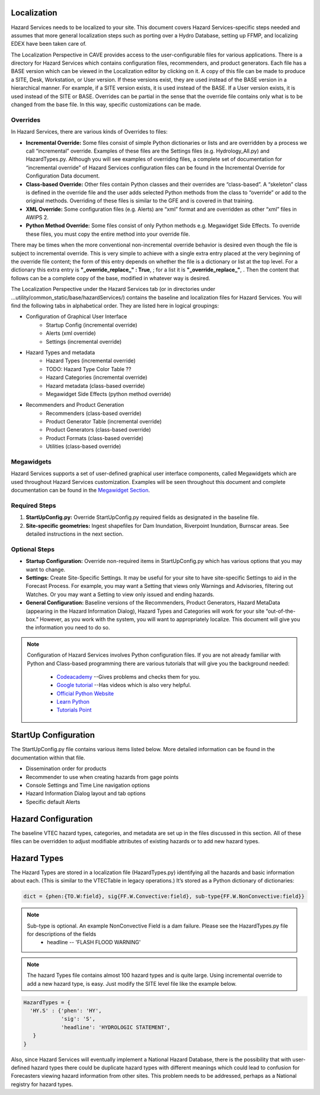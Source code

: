 Localization
============

Hazard Services needs to be localized to your site. This document covers Hazard Services-specific steps needed and assumes that more general localization steps such as porting over a Hydro Database, setting up FFMP, and localizing EDEX have been taken care of.

The Localization Perspective in CAVE provides access to the user-configurable files for various applications. There is a directory for Hazard Services which contains configuration files, recommenders, and product generators. Each file has a BASE version which can be viewed in the Localization editor by clicking on it. A copy of this file can be made to produce a SITE, Desk, Workstation, or User version. If these versions exist, they are used instead of the BASE version in a hierarchical manner. For example, if a SITE version exists, it is used instead of the BASE. If a User version exists, it is used instead of the SITE or BASE. Overrides can be partial in the sense that the override file contains only what is to be changed from the base file. In this way, specific customizations can be made.

Overrides
----------

In Hazard Services, there are various kinds of Overrides to files:

* **Incremental Override:** Some files consist of simple Python dictionaries or lists and are overridden by a process we call “incremental” override. Examples of these files are the Settings files (e.g. Hydrology_All.py) and HazardTypes.py. Although you will see examples of overriding files, a complete set of documentation for “incremental override” of Hazard Services configuration files can be found in the Incremental Override for Configuration Data document. 

* **Class-based Override:** Other files contain Python classes and their overrides are “class-based”. A “skeleton” class is defined in the override file and the user adds selected Python methods from the class to “override” or add to the original methods. Overriding of these files is similar to the GFE and is covered in that training.

* **XML Override:** Some configuration files (e.g. Alerts) are “xml” format and are overridden as other “xml” files in AWIPS 2.

* **Python Method Override:** Some files consist of only Python methods e.g. Megawidget Side Effects. To override these files, you must copy the entire method into your override file.

There may be times when the more conventional non-incremental override behavior is desired even though the file is subject to incremental override.  This is very simple to achieve with a single extra entry placed at the very beginning of the override file content; the form of this entry depends on whether the file is a dictionary or list at the top level.  For a dictionary this extra entry is **"_override_replace_" : True**,  ; for a list it is **"_override_replace_"**,  .  Then the content that follows can be a complete copy of the base, modified in whatever way is desired.

The Localization Perspective under the Hazard Services tab (or in directories under ...utility/common_static/base/hazardServices/) contains the baseline and localization files for Hazard Services. You will find the following tabs in alphabetical order. They are listed here in logical groupings:

* Configuration of Graphical User Interface
   * Startup Config (incremental override)
   * Alerts (xml override)
   * Settings (incremental override)
* Hazard Types and metadata
   * Hazard Types (incremental override)
   * TODO: Hazard Type Color Table ??
   * Hazard Categories (incremental override)
   * Hazard metadata (class-based override)
   * Megawidget Side Effects (python method override)
* Recommenders and Product Generation
   * Recommenders (class-based override)
   * Product Generator Table (incremental override)
   * Product Generators (class-based override)
   * Product Formats (class-based override)
   * Utilities (class-based override)

Megawidgets
-----------
Hazard Services supports a set of user-defined graphical user interface components, called Megawidgets which are used throughout Hazard Services customization. Examples will be seen throughout this document and complete documentation can be found in the `Megawidget Section  <http://hazardservices.readthedocs.io/en/latest/megawidgets.html>`_.

Required Steps
------------

#. **StartUpConfig.py:** Override StartUpConfig.py required fields as designated in the baseline file. 
#. **Site-specific geometries:** Ingest shapefiles for Dam Inundation, Riverpoint Inundation, Burnscar areas. See detailed instructions in the next section.

Optional Steps
---------------

* **Startup Configuration:** Override non-required items in StartUpConfig.py which has various options that you may want to change.
* **Settings:** Create Site-Specific Settings. It may be useful for your site to have site-specific Settings to aid in the Forecast Process. For example, you may want a Setting that views only Warnings and Advisories, filtering out Watches. Or you may want a Setting to view only issued and ending hazards.
* **General Configuration:** Baseline versions of the Recommenders, Product Generators, Hazard MetaData (appearing in the Hazard Information Dialog), Hazard Types and Categories will work for your site “out-of-the-box.” However, as you work with the system, you will want to appropriately localize. This document will give you the information you need to do so.

.. note::

   Configuration of Hazard Services involves Python configuration files. If you are not already familiar with Python and Class-based programming there are various tutorials that will give you the background needed:
   
      * `Codeacademy  <https://www.codecademy.com/>`_  --Gives problems and checks them for you.
      * `Google tutorial  <https://developers.google.com/edu/python/?hl=en>`_  --Has videos which is also very helpful.
      * `Official Python Website  <https://docs.python.org/2/tutorial/>`_ 
      * `Learn Python  <http://www.learnpython.org/>`_ 
      * `Tutorials Point <http://www.tutorialspoint.com/python/>`_


StartUp Configuration
=====================

The StartUpConfig.py file contains various items listed below. More detailed information can be found in the documentation within that file.

*  Dissemination order for products
*  Recommender to use when creating hazards from gage points
*  Console Settings and Time Line navigation options
*  Hazard Information Dialog layout and tab options
*  Specific default Alerts 

Hazard Configuration
=====================
The baseline VTEC hazard types, categories, and metadata are set up in the files discussed in this section. All of these files can be overridden to adjust modifiable attributes of existing hazards or to add new hazard types.

Hazard Types
============

The Hazard Types are stored in a localization file (HazardTypes.py) identifying all the hazards and basic information about each. (This is similar to the VTECTable in legacy operations.) It’s stored as a Python dictionary of dictionaries:

.. code-block:: python

   dict = {phen:{TO.W:field}, sig{FF.W.Convective:field}, sub-type{FF.W.NonConvective:field}}
   
.. note:: 

   Sub-type is optional. An example NonConvective Field is a dam failure. Please see the HazardTypes.py file for descriptions of the fields
       * headline -- 'FLASH FLOOD WARNING'
 
.. note:: The hazard Types file contains almost 100 hazard types and is quite large. Using incremental override to add a new hazard type, is easy. Just modify the SITE level file like the example below.

.. code-block:: python

  HazardTypes = {
    'HY.S' : {'phen': 'HY',
              'sig': 'S',
              'headline': 'HYDROLOGIC STATEMENT',
     }
  }
  
Also, since Hazard Services will eventually implement a National Hazard Database, there is the possibility that with user-defined hazard types there could be duplicate hazard types with different meanings which could lead to confusion for Forecasters viewing hazard information from other sites. This problem needs to be addressed, perhaps as a National registry for hazard types.  
  

